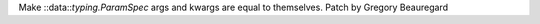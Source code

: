 Make ::data::`typing.ParamSpec` args and kwargs are equal to themselves. Patch by Gregory Beauregard